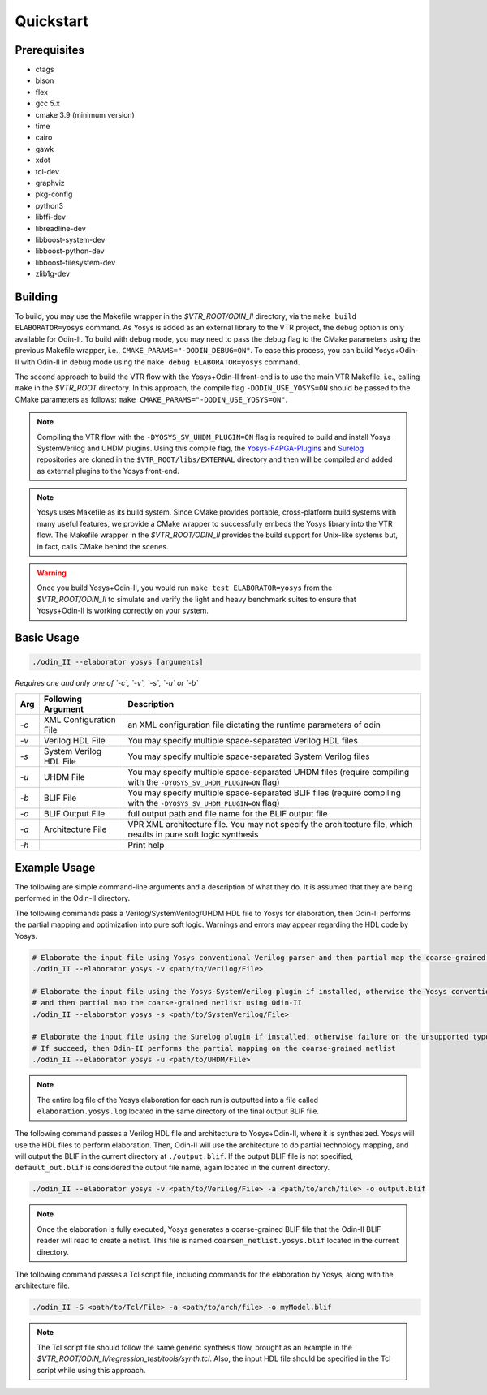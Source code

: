 Quickstart
==========

Prerequisites
-------------

* ctags
* bison
* flex
* gcc 5.x
* cmake 3.9 (minimum version)
* time
* cairo
* gawk
* xdot
* tcl-dev
* graphviz
* pkg-config
* python3
* libffi-dev
* libreadline-dev
* libboost-system-dev
* libboost-python-dev
* libboost-filesystem-dev
* zlib1g-dev

Building
--------

To build, you may use the Makefile wrapper in the `$VTR_ROOT/ODIN_II` directory, via the ``make build ELABORATOR=yosys`` command.
As Yosys is added as an external library to the VTR project, the debug option is only available for Odin-II.
To build with debug mode, you may need to pass the debug flag to the CMake parameters using the previous Makefile wrapper, i.e., ``CMAKE_PARAMS="-DODIN_DEBUG=ON"``.
To ease this process, you can build Yosys+Odin-II with Odin-II in debug mode using the ``make debug ELABORATOR=yosys`` command.

The second approach to build the VTR flow with the Yosys+Odin-II front-end is to use the main VTR Makefile. i.e., calling ``make`` in the `$VTR_ROOT` directory.
In this approach, the compile flag ``-DODIN_USE_YOSYS=ON`` should be passed to the CMake parameters as follows: ``make CMAKE_PARAMS="-DODIN_USE_YOSYS=ON"``.

.. note::

    Compiling the VTR flow with the ``-DYOSYS_SV_UHDM_PLUGIN=ON`` flag is required to build and install Yosys SystemVerilog and UHDM plugins.
    Using this compile flag, the `Yosys-F4PGA-Plugins <https://github.com/chipsalliance/yosys-f4pga-plugins>`_ and `Surelog <https://github.com/chipsalliance/Surelog>`_ repositories are cloned in the ``$VTR_ROOT/libs/EXTERNAL`` directory and then will be compiled and added as external plugins to the Yosys front-end.

.. note::

	Yosys uses Makefile as its build system. Since CMake provides portable, cross-platform build systems with many useful features, we provide a CMake wrapper to successfully embeds the Yosys library into the VTR flow.
	The Makefile wrapper in the `$VTR_ROOT/ODIN_II` provides the build support for Unix-like systems but, in fact, calls CMake behind the scenes.

.. warning::

	Once you build Yosys+Odin-II, you would run ``make test ELABORATOR=yosys`` from the `$VTR_ROOT/ODIN_II` to simulate and verify the light and heavy benchmark suites to ensure that Yosys+Odin-II is working correctly on your system.

Basic Usage
-----------

.. code-block:: bash

    ./odin_II --elaborator yosys [arguments]

*Requires one and only one of `-c`, `-v`, `-s`, `-u` or `-b`*

.. table::

    ====  ==========================  ===================================================================================================
    Arg   Following Argument          Description
    ====  ==========================  ===================================================================================================
    `-c`  XML Configuration File      an XML configuration file dictating the runtime parameters of odin
    `-v`  Verilog HDL File            You may specify multiple space-separated Verilog HDL files                        
    `-s`  System Verilog HDL File     You may specify multiple space-separated System Verilog files                        
    `-u`  UHDM File                   You may specify multiple space-separated UHDM files (require compiling with the ``-DYOSYS_SV_UHDM_PLUGIN=ON`` flag)                        
    `-b`  BLIF File                   You may specify multiple space-separated BLIF files (require compiling with the ``-DYOSYS_SV_UHDM_PLUGIN=ON`` flag)                               
    `-o`  BLIF Output File            full output path and file name for the BLIF output file           
    `-a`  Architecture File           VPR XML architecture file. You may not specify the architecture file, which results in pure soft logic synthesis           
    `-h`                              Print help   
    ====  ==========================  ===================================================================================================


Example Usage
-------------

The following are simple command-line arguments and a description of what they do. 
It is assumed that they are being performed in the Odin-II directory.

The following commands pass a Verilog/SystemVerilog/UHDM HDL file to Yosys for elaboration, then Odin-II performs the partial mapping and optimization into pure soft logic. 
Warnings and errors may appear regarding the HDL code by Yosys.

.. code-block:: bash

    # Elaborate the input file using Yosys conventional Verilog parser and then partial map the coarse-grained netlist using Odin-II
    ./odin_II --elaborator yosys -v <path/to/Verilog/File>

    # Elaborate the input file using the Yosys-SystemVerilog plugin if installed, otherwise the Yosys conventional Verilog parser 
    # and then partial map the coarse-grained netlist using Odin-II
    ./odin_II --elaborator yosys -s <path/to/SystemVerilog/File>
    
    # Elaborate the input file using the Surelog plugin if installed, otherwise failure on the unsupported type. 
    # If succeed, then Odin-II performs the partial mapping on the coarse-grained netlist
    ./odin_II --elaborator yosys -u <path/to/UHDM/File>


.. note::

    The entire log file of the Yosys elaboration for each run is outputted into a file called ``elaboration.yosys.log`` located in the same directory of the final output BLIF file.

The following command passes a Verilog HDL file and architecture to Yosys+Odin-II, where it is synthesized.
Yosys will use the HDL files to perform elaboration.
Then, Odin-II will use the architecture to do partial technology mapping, and will output the BLIF in the current directory at ``./output.blif``.
If the output BLIF file is not specified, ``default_out.blif`` is considered the output file name, again located in the current directory.

.. code-block:: bash

   ./odin_II --elaborator yosys -v <path/to/Verilog/File> -a <path/to/arch/file> -o output.blif

.. note::
	
	Once the elaboration is fully executed, Yosys generates a coarse-grained BLIF file that the Odin-II BLIF reader will read to create a netlist. This file is named ``coarsen_netlist.yosys.blif`` located in the current directory.

The following command passes a Tcl script file, including commands for the elaboration by Yosys, along with the architecture file.

.. code-block:: bash

   ./odin_II -S <path/to/Tcl/File> -a <path/to/arch/file> -o myModel.blif

.. note::

	The Tcl script file should follow the same generic synthesis flow, brought as an example in the `$VTR_ROOT/ODIN_II/regression_test/tools/synth.tcl`.
	Also, the input HDL file should be specified in the Tcl script while using this approach.